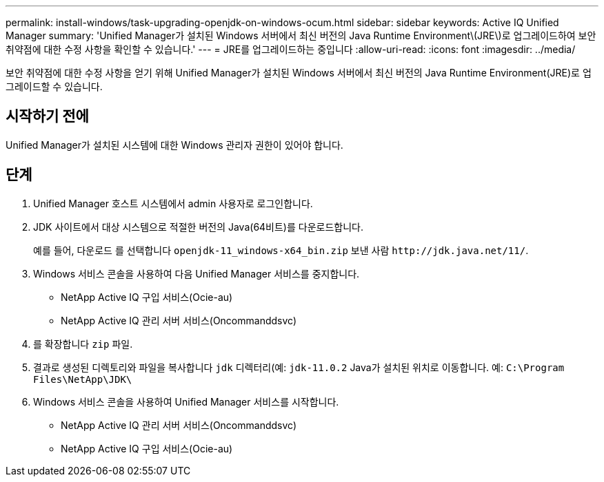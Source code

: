 ---
permalink: install-windows/task-upgrading-openjdk-on-windows-ocum.html 
sidebar: sidebar 
keywords: Active IQ Unified Manager 
summary: 'Unified Manager가 설치된 Windows 서버에서 최신 버전의 Java Runtime Environment\(JRE\)로 업그레이드하여 보안 취약점에 대한 수정 사항을 확인할 수 있습니다.' 
---
= JRE를 업그레이드하는 중입니다
:allow-uri-read: 
:icons: font
:imagesdir: ../media/


[role="lead"]
보안 취약점에 대한 수정 사항을 얻기 위해 Unified Manager가 설치된 Windows 서버에서 최신 버전의 Java Runtime Environment(JRE)로 업그레이드할 수 있습니다.



== 시작하기 전에

Unified Manager가 설치된 시스템에 대한 Windows 관리자 권한이 있어야 합니다.



== 단계

. Unified Manager 호스트 시스템에서 admin 사용자로 로그인합니다.
. JDK 사이트에서 대상 시스템으로 적절한 버전의 Java(64비트)를 다운로드합니다.
+
예를 들어, 다운로드 를 선택합니다 `openjdk-11_windows-x64_bin.zip` 보낸 사람 `+http://jdk.java.net/11/+`.

. Windows 서비스 콘솔을 사용하여 다음 Unified Manager 서비스를 중지합니다.
+
** NetApp Active IQ 구입 서비스(Ocie-au)
** NetApp Active IQ 관리 서버 서비스(Oncommanddsvc)


. 를 확장합니다 `zip` 파일.
. 결과로 생성된 디렉토리와 파일을 복사합니다 `jdk` 디렉터리(예: `jdk-11.0.2` Java가 설치된 위치로 이동합니다. 예: `C:\Program Files\NetApp\JDK\`
. Windows 서비스 콘솔을 사용하여 Unified Manager 서비스를 시작합니다.
+
** NetApp Active IQ 관리 서버 서비스(Oncommanddsvc)
** NetApp Active IQ 구입 서비스(Ocie-au)



